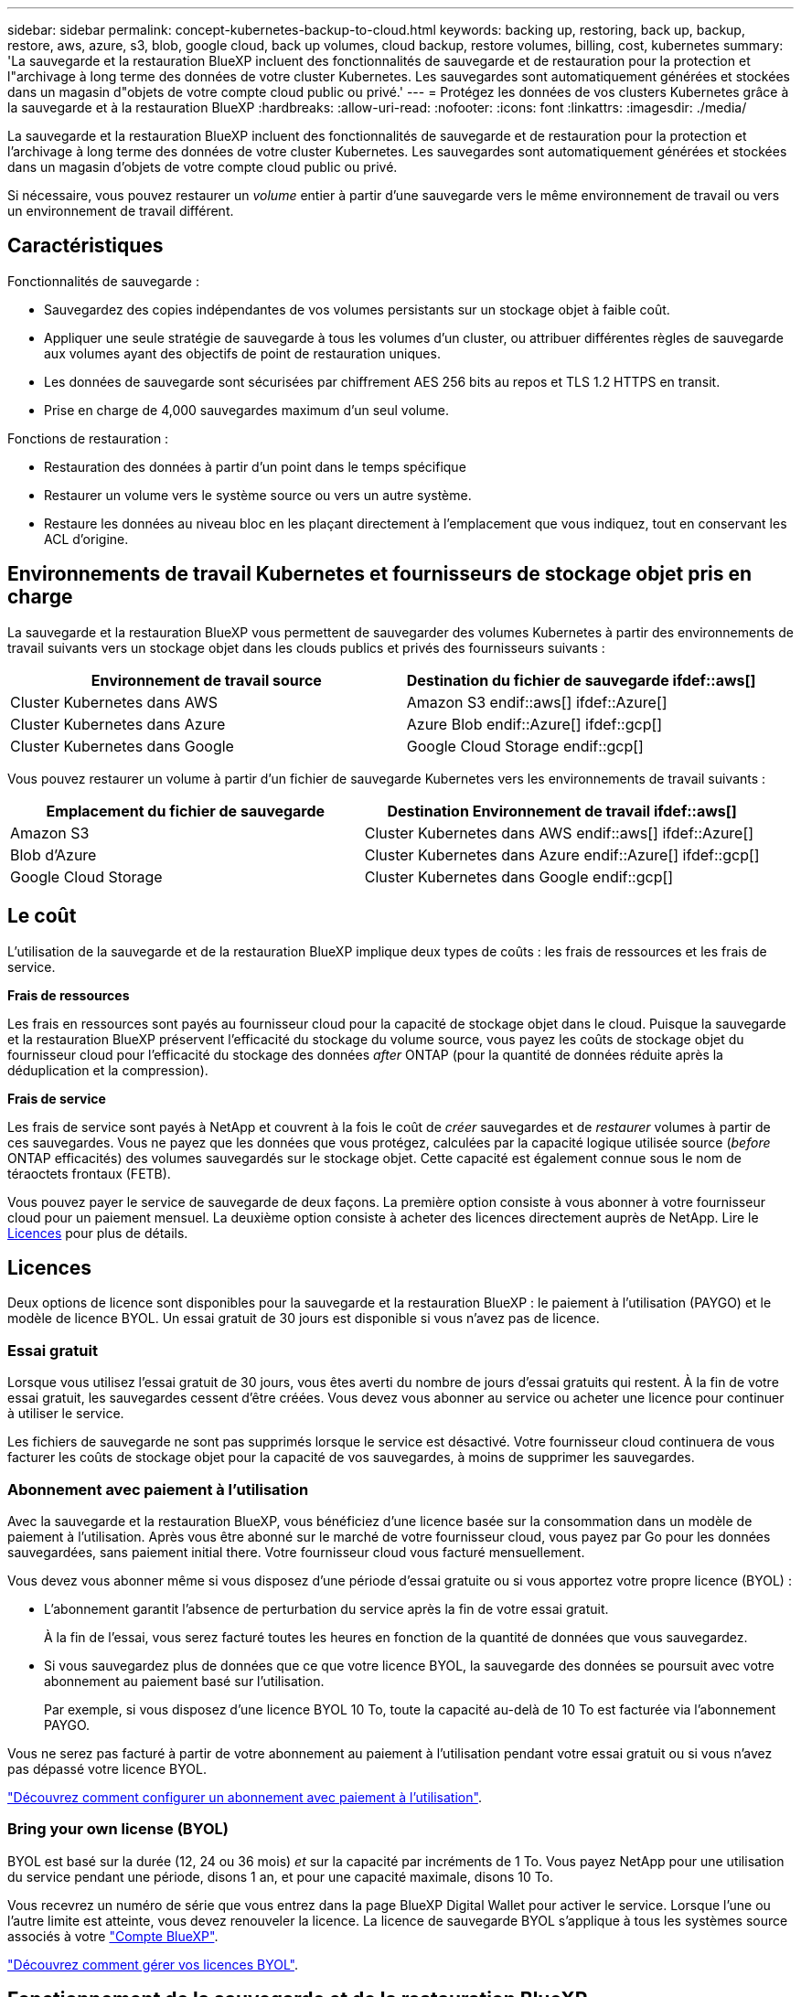 ---
sidebar: sidebar 
permalink: concept-kubernetes-backup-to-cloud.html 
keywords: backing up, restoring, back up, backup, restore, aws, azure, s3, blob, google cloud, back up volumes, cloud backup, restore volumes, billing, cost, kubernetes 
summary: 'La sauvegarde et la restauration BlueXP incluent des fonctionnalités de sauvegarde et de restauration pour la protection et l"archivage à long terme des données de votre cluster Kubernetes. Les sauvegardes sont automatiquement générées et stockées dans un magasin d"objets de votre compte cloud public ou privé.' 
---
= Protégez les données de vos clusters Kubernetes grâce à la sauvegarde et à la restauration BlueXP
:hardbreaks:
:allow-uri-read: 
:nofooter: 
:icons: font
:linkattrs: 
:imagesdir: ./media/


[role="lead"]
La sauvegarde et la restauration BlueXP incluent des fonctionnalités de sauvegarde et de restauration pour la protection et l'archivage à long terme des données de votre cluster Kubernetes. Les sauvegardes sont automatiquement générées et stockées dans un magasin d'objets de votre compte cloud public ou privé.

Si nécessaire, vous pouvez restaurer un _volume_ entier à partir d'une sauvegarde vers le même environnement de travail ou vers un environnement de travail différent.



== Caractéristiques

Fonctionnalités de sauvegarde :

* Sauvegardez des copies indépendantes de vos volumes persistants sur un stockage objet à faible coût.
* Appliquer une seule stratégie de sauvegarde à tous les volumes d'un cluster, ou attribuer différentes règles de sauvegarde aux volumes ayant des objectifs de point de restauration uniques.
* Les données de sauvegarde sont sécurisées par chiffrement AES 256 bits au repos et TLS 1.2 HTTPS en transit.
* Prise en charge de 4,000 sauvegardes maximum d'un seul volume.


Fonctions de restauration :

* Restauration des données à partir d'un point dans le temps spécifique
* Restaurer un volume vers le système source ou vers un autre système.
* Restaure les données au niveau bloc en les plaçant directement à l'emplacement que vous indiquez, tout en conservant les ACL d'origine.




== Environnements de travail Kubernetes et fournisseurs de stockage objet pris en charge

La sauvegarde et la restauration BlueXP vous permettent de sauvegarder des volumes Kubernetes à partir des environnements de travail suivants vers un stockage objet dans les clouds publics et privés des fournisseurs suivants :

[cols="45,40"]
|===
| Environnement de travail source | Destination du fichier de sauvegarde ifdef::aws[] 


| Cluster Kubernetes dans AWS | Amazon S3 endif::aws[] ifdef::Azure[] 


| Cluster Kubernetes dans Azure | Azure Blob endif::Azure[] ifdef::gcp[] 


| Cluster Kubernetes dans Google | Google Cloud Storage endif::gcp[] 
|===
Vous pouvez restaurer un volume à partir d'un fichier de sauvegarde Kubernetes vers les environnements de travail suivants :

[cols="40,45"]
|===
| Emplacement du fichier de sauvegarde | Destination Environnement de travail ifdef::aws[] 


| Amazon S3 | Cluster Kubernetes dans AWS endif::aws[] ifdef::Azure[] 


| Blob d'Azure | Cluster Kubernetes dans Azure endif::Azure[] ifdef::gcp[] 


| Google Cloud Storage | Cluster Kubernetes dans Google endif::gcp[] 
|===


== Le coût

L'utilisation de la sauvegarde et de la restauration BlueXP implique deux types de coûts : les frais de ressources et les frais de service.

*Frais de ressources*

Les frais en ressources sont payés au fournisseur cloud pour la capacité de stockage objet dans le cloud. Puisque la sauvegarde et la restauration BlueXP préservent l'efficacité du stockage du volume source, vous payez les coûts de stockage objet du fournisseur cloud pour l'efficacité du stockage des données _after_ ONTAP (pour la quantité de données réduite après la déduplication et la compression).

*Frais de service*

Les frais de service sont payés à NetApp et couvrent à la fois le coût de _créer_ sauvegardes et de _restaurer_ volumes à partir de ces sauvegardes. Vous ne payez que les données que vous protégez, calculées par la capacité logique utilisée source (_before_ ONTAP efficacités) des volumes sauvegardés sur le stockage objet. Cette capacité est également connue sous le nom de téraoctets frontaux (FETB).

Vous pouvez payer le service de sauvegarde de deux façons. La première option consiste à vous abonner à votre fournisseur cloud pour un paiement mensuel. La deuxième option consiste à acheter des licences directement auprès de NetApp. Lire le <<Licences,Licences>> pour plus de détails.



== Licences

Deux options de licence sont disponibles pour la sauvegarde et la restauration BlueXP : le paiement à l'utilisation (PAYGO) et le modèle de licence BYOL. Un essai gratuit de 30 jours est disponible si vous n'avez pas de licence.



=== Essai gratuit

Lorsque vous utilisez l'essai gratuit de 30 jours, vous êtes averti du nombre de jours d'essai gratuits qui restent. À la fin de votre essai gratuit, les sauvegardes cessent d'être créées. Vous devez vous abonner au service ou acheter une licence pour continuer à utiliser le service.

Les fichiers de sauvegarde ne sont pas supprimés lorsque le service est désactivé. Votre fournisseur cloud continuera de vous facturer les coûts de stockage objet pour la capacité de vos sauvegardes, à moins de supprimer les sauvegardes.



=== Abonnement avec paiement à l'utilisation

Avec la sauvegarde et la restauration BlueXP, vous bénéficiez d'une licence basée sur la consommation dans un modèle de paiement à l'utilisation. Après vous être abonné sur le marché de votre fournisseur cloud, vous payez par Go pour les données sauvegardées, sans paiement initial ​there. Votre fournisseur cloud vous facturé mensuellement.

Vous devez vous abonner même si vous disposez d'une période d'essai gratuite ou si vous apportez votre propre licence (BYOL) :

* L'abonnement garantit l'absence de perturbation du service après la fin de votre essai gratuit.
+
À la fin de l'essai, vous serez facturé toutes les heures en fonction de la quantité de données que vous sauvegardez.

* Si vous sauvegardez plus de données que ce que votre licence BYOL, la sauvegarde des données se poursuit avec votre abonnement au paiement basé sur l'utilisation.
+
Par exemple, si vous disposez d'une licence BYOL 10 To, toute la capacité au-delà de 10 To est facturée via l'abonnement PAYGO.



Vous ne serez pas facturé à partir de votre abonnement au paiement à l'utilisation pendant votre essai gratuit ou si vous n'avez pas dépassé votre licence BYOL.

link:task-licensing-cloud-backup.html#use-a-bluexp-backup-and-recovery-paygo-subscription["Découvrez comment configurer un abonnement avec paiement à l'utilisation"].



=== Bring your own license (BYOL)

BYOL est basé sur la durée (12, 24 ou 36 mois) _et_ sur la capacité par incréments de 1 To. Vous payez NetApp pour une utilisation du service pendant une période, disons 1 an, et pour une capacité maximale, disons 10 To.

Vous recevrez un numéro de série que vous entrez dans la page BlueXP Digital Wallet pour activer le service. Lorsque l'une ou l'autre limite est atteinte, vous devez renouveler la licence. La licence de sauvegarde BYOL s'applique à tous les systèmes source associés à votre https://docs.netapp.com/us-en/cloud-manager-setup-admin/concept-netapp-accounts.html["Compte BlueXP"^].

link:task-licensing-cloud-backup.html#use-a-bluexp-backup-and-recovery-byol-license["Découvrez comment gérer vos licences BYOL"].



== Fonctionnement de la sauvegarde et de la restauration BlueXP

Lorsque vous activez la sauvegarde et la restauration BlueXP sur un système Kubernetes, le service effectue une sauvegarde complète de vos données. Après la sauvegarde initiale, toutes les sauvegardes supplémentaires sont incrémentielles, ce qui signifie que seuls les blocs modifiés et les nouveaux blocs sont sauvegardés. Le trafic réseau est ainsi réduit au minimum.


CAUTION: Toute action effectuée directement depuis votre environnement de fournisseur cloud pour gérer ou modifier des fichiers de sauvegarde peut corrompre les fichiers et entraîner une configuration non prise en charge.

L'image suivante montre la relation entre chaque composant :

image:diagram_cloud_backup_general_k8s.png["Un diagramme illustrant la façon dont BlueXP Backup and Recovery communique avec les volumes des systèmes source et le stockage objet de destination où se trouvent les fichiers de sauvegarde."]



=== Classes de stockage ou niveaux d'accès pris en charge

ifdef::aws[]

* Dans AWS, les sauvegardes commencent dans la classe de stockage _Standard_ et la transition vers la classe de stockage _Standard-Infrequent Access_ après 30 jours.


endif::aws[]

ifdef::azure[]

* Dans Azure, les sauvegardes sont associées au niveau d'accès _Cool_.


endif::azure[]

ifdef::gcp[]

* Dans GCP, les sauvegardes sont associées par défaut à la classe de stockage _Standard_.


endif::gcp[]



=== Personnalisation des paramètres de planification des sauvegardes et de conservation pour chaque cluster

Lorsque vous activez la sauvegarde et la restauration BlueXP pour un environnement de travail, tous les volumes que vous sélectionnez initialement sont sauvegardés à l'aide de la règle de sauvegarde par défaut que vous définissez. Si vous souhaitez attribuer différentes stratégies de sauvegarde à certains volumes ayant des objectifs de point de récupération différents, vous pouvez créer des règles supplémentaires pour ce cluster et les affecter à d'autres volumes.

Vous avez le choix entre des sauvegardes toutes les heures, tous les jours, toutes les semaines et tous les mois,

Lorsque vous avez atteint le nombre maximal de sauvegardes pour une catégorie ou un intervalle, les anciennes sauvegardes sont supprimées, ce qui vous permet d'avoir toujours les sauvegardes les plus récentes.



== Volumes pris en charge

La sauvegarde et la restauration BlueXP prennent en charge les volumes persistants (persistent volumes).



== Limites

* Lors de la création ou de la modification d'une stratégie de sauvegarde lorsqu'aucun volume n'est affecté à la stratégie, le nombre de sauvegardes conservées peut atteindre un maximum de 1018. Pour contourner ce problème, vous pouvez réduire le nombre de sauvegardes pour créer la stratégie. Vous pouvez ensuite modifier la stratégie pour créer jusqu'à 4000 sauvegardes après avoir affecté des volumes à la stratégie.
* Les sauvegardes de volume ad hoc utilisant le bouton *Backup Now* ne sont pas prises en charge sur les volumes Kubernetes.

